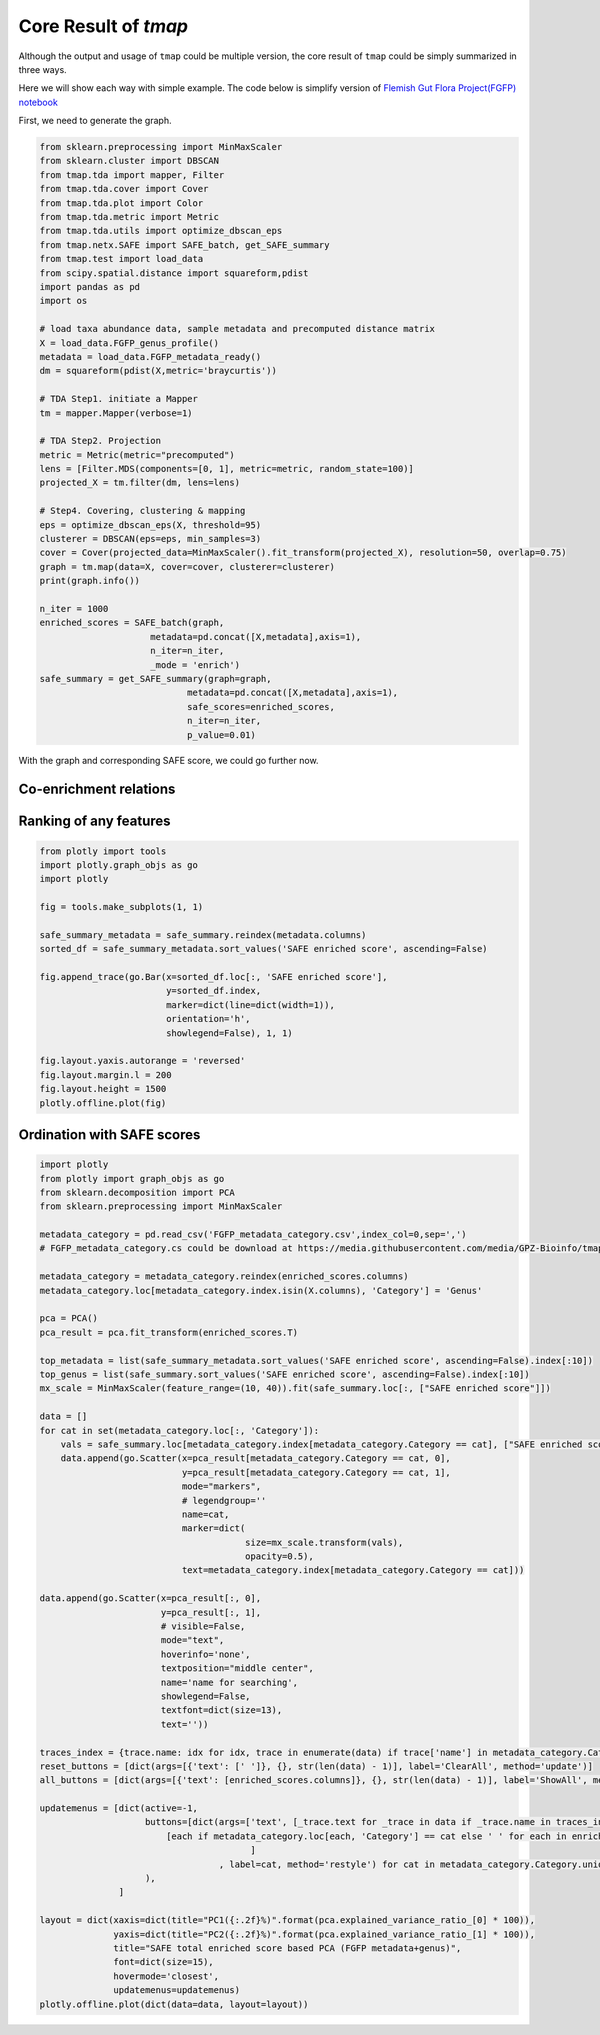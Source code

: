 Core Result of *tmap*
############################
Although the output and usage of ``tmap`` could be multiple version, the core result of ``tmap`` could be simply summarized in three ways.

Here we will show each way with simple example. The code below is simplify version of `Flemish Gut Flora Project(FGFP) notebook <https://nbviewer.jupyter.org/github/GPZ-BIOINFO/tmap_notebook/blob/master/FGFP/FGFP_pipelines.ipynb>`_

First, we need to generate the graph.

.. code-block:: python

    from sklearn.preprocessing import MinMaxScaler
    from sklearn.cluster import DBSCAN
    from tmap.tda import mapper, Filter
    from tmap.tda.cover import Cover
    from tmap.tda.plot import Color
    from tmap.tda.metric import Metric
    from tmap.tda.utils import optimize_dbscan_eps
    from tmap.netx.SAFE import SAFE_batch, get_SAFE_summary
    from tmap.test import load_data
    from scipy.spatial.distance import squareform,pdist
    import pandas as pd
    import os

    # load taxa abundance data, sample metadata and precomputed distance matrix
    X = load_data.FGFP_genus_profile()
    metadata = load_data.FGFP_metadata_ready()
    dm = squareform(pdist(X,metric='braycurtis'))

    # TDA Step1. initiate a Mapper
    tm = mapper.Mapper(verbose=1)

    # TDA Step2. Projection
    metric = Metric(metric="precomputed")
    lens = [Filter.MDS(components=[0, 1], metric=metric, random_state=100)]
    projected_X = tm.filter(dm, lens=lens)

    # Step4. Covering, clustering & mapping
    eps = optimize_dbscan_eps(X, threshold=95)
    clusterer = DBSCAN(eps=eps, min_samples=3)
    cover = Cover(projected_data=MinMaxScaler().fit_transform(projected_X), resolution=50, overlap=0.75)
    graph = tm.map(data=X, cover=cover, clusterer=clusterer)
    print(graph.info())

    n_iter = 1000
    enriched_scores = SAFE_batch(graph,
                         metadata=pd.concat([X,metadata],axis=1),
                         n_iter=n_iter,
                         _mode = 'enrich')
    safe_summary = get_SAFE_summary(graph=graph,
                                metadata=pd.concat([X,metadata],axis=1),
                                safe_scores=enriched_scores,
                                n_iter=n_iter,
                                p_value=0.01)

With the graph and corresponding SAFE score, we could go further now.

Co-enrichment relations
========================

.. code-blokc:: python

    import itertools
    from tmap.netx.SAFE import get_significant_nodes
    from tmap.netx.coenrichment_analysis import *

    enriched_centroides, enriched_nodes = get_significant_nodes(graph=graph,
                                                                safe_scores=enriched_scores,
                                                                n_iter=n_iter,
                                                                pvalue=0.05,
                                                                r_neighbor=True
                                                                )
    corrected_fe_dis = pairwise_coenrichment(graph,
                                             safe_scores=enriched_scores,
                                             _pre_cal_enriched=enriched_centroides)

    cutoff_val = np.percentile(corrected_fe_dis.values.reshape(-1, 1), 0.5)
    edges = []
    for f1, f2 in itertools.combinations(corrected_fe_dis.index, 2):
        if corrected_fe_dis.loc[f1, f2] <= cutoff_val:
            edges.append((f1, f2, {'weight': 1 - corrected_fe_dis.loc[f1, f2]}))
            import networkx as nx
    G = nx.from_edgelist(edges)
    file_path = 'tmp_FGFP all genus and metadata.edges'
    nx.write_edgelist(G, file_path)

    edge_df = pd.read_csv(file_path, sep=' ', header=None)
    edge_df.index = range(edge_df.shape[0])

    all_nodes = list(set(list(edge_df.iloc[:, 0]) + list(edge_df.iloc[:, 1])))
    node_df = pd.DataFrame(index=all_nodes, columns=['cat'])
    for idx in range(edge_df.shape[0]):
        source_name = edge_df.iloc[idx, 0]
        end_name = edge_df.iloc[idx, 1]

        edge_df.loc[idx, 'weight'] = -np.log(corrected_fe_dis.loc[source_name, end_name])
    node_df.index.name = 'feature'
    edge_df = edge_df.drop([2, 3], axis=1)
    edge_df.columns = ['Source', 'End', 'weight']
    edge_df.to_csv(file_path, index=False, sep='\t')
    node_df.to_csv(file_path.replace('edge', 'node'), sep='\t')


Ranking of any features
========================

.. code-block:: python

    from plotly import tools
    import plotly.graph_objs as go
    import plotly

    fig = tools.make_subplots(1, 1)

    safe_summary_metadata = safe_summary.reindex(metadata.columns)
    sorted_df = safe_summary_metadata.sort_values('SAFE enriched score', ascending=False)

    fig.append_trace(go.Bar(x=sorted_df.loc[:, 'SAFE enriched score'],
                            y=sorted_df.index,
                            marker=dict(line=dict(width=1)),
                            orientation='h',
                            showlegend=False), 1, 1)

    fig.layout.yaxis.autorange = 'reversed'
    fig.layout.margin.l = 200
    fig.layout.height = 1500
    plotly.offline.plot(fig)


.. raw:: html

    <iframe src="_static/core_r_ranking.html" height="500px" width="100%"></iframe>

Ordination with SAFE scores
============================

.. code-block:: python

    import plotly
    from plotly import graph_objs as go
    from sklearn.decomposition import PCA
    from sklearn.preprocessing import MinMaxScaler

    metadata_category = pd.read_csv('FGFP_metadata_category.csv',index_col=0,sep=',')
    # FGFP_metadata_category.cs could be download at https://media.githubusercontent.com/media/GPZ-Bioinfo/tmap_notebook/master/FGFP/FGFP_metadata_category.csv

    metadata_category = metadata_category.reindex(enriched_scores.columns)
    metadata_category.loc[metadata_category.index.isin(X.columns), 'Category'] = 'Genus'

    pca = PCA()
    pca_result = pca.fit_transform(enriched_scores.T)

    top_metadata = list(safe_summary_metadata.sort_values('SAFE enriched score', ascending=False).index[:10])
    top_genus = list(safe_summary.sort_values('SAFE enriched score', ascending=False).index[:10])
    mx_scale = MinMaxScaler(feature_range=(10, 40)).fit(safe_summary.loc[:, ["SAFE enriched score"]])

    data = []
    for cat in set(metadata_category.loc[:, 'Category']):
        vals = safe_summary.loc[metadata_category.index[metadata_category.Category == cat], ["SAFE enriched score"]]
        data.append(go.Scatter(x=pca_result[metadata_category.Category == cat, 0],
                               y=pca_result[metadata_category.Category == cat, 1],
                               mode="markers",
                               # legendgroup=''
                               name=cat,
                               marker=dict(
                                           size=mx_scale.transform(vals),
                                           opacity=0.5),
                               text=metadata_category.index[metadata_category.Category == cat]))

    data.append(go.Scatter(x=pca_result[:, 0],
                           y=pca_result[:, 1],
                           # visible=False,
                           mode="text",
                           hoverinfo='none',
                           textposition="middle center",
                           name='name for searching',
                           showlegend=False,
                           textfont=dict(size=13),
                           text=''))

    traces_index = {trace.name: idx for idx, trace in enumerate(data) if trace['name'] in metadata_category.Category.unique()}
    reset_buttons = [dict(args=[{'text': [' ']}, {}, str(len(data) - 1)], label='ClearAll', method='update')]
    all_buttons = [dict(args=[{'text': [enriched_scores.columns]}, {}, str(len(data) - 1)], label='ShowAll', method='update')]

    updatemenus = [dict(active=-1,
                        buttons=[dict(args=['text', [_trace.text for _trace in data if _trace.name in traces_index] + [
                            [each if metadata_category.loc[each, 'Category'] == cat else ' ' for each in enriched_scores.columns]]
                                            ]
                                      , label=cat, method='restyle') for cat in metadata_category.Category.unique().tolist()] + reset_buttons + all_buttons,
                        ),
                   ]

    layout = dict(xaxis=dict(title="PC1({:.2f}%)".format(pca.explained_variance_ratio_[0] * 100)),
                  yaxis=dict(title="PC2({:.2f}%)".format(pca.explained_variance_ratio_[1] * 100)),
                  title="SAFE total enriched score based PCA (FGFP metadata+genus)",
                  font=dict(size=15),
                  hovermode='closest',
                  updatemenus=updatemenus)
    plotly.offline.plot(dict(data=data, layout=layout))

.. raw:: html

    <iframe src="_static/core_r_PCA.html" height="500px" width="100%"></iframe>
